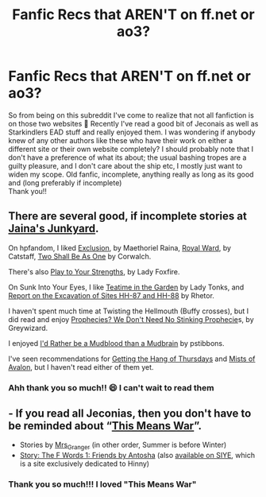 #+TITLE: Fanfic Recs that AREN'T on ff.net or ao3?

* Fanfic Recs that AREN'T on ff.net or ao3?
:PROPERTIES:
:Author: LadyDuchessRed135
:Score: 0
:DateUnix: 1598905069.0
:DateShort: 2020-Sep-01
:FlairText: Recommendation
:END:
So from being on this subreddit I've come to realize that not all fanfiction is on those two websites 🤣 Recently I've read a good bit of Jeconais as well as Starkindlers EAD stuff and really enjoyed them. I was wondering if anybody knew of any other authors like these who have their work on either a different site or their own website completely? I should probably note that I don't have a preference of what its about; the usual bashing tropes are a guilty pleasure, and I don't care about the ship etc, I mostly just want to widen my scope. Old fanfic, incomplete, anything really as long as its good and (long preferably if incomplete)\\
Thank you!!


** There are several good, if incomplete stories at [[http://home.exetel.com.au/jaina/index.html][Jaina's Junkyard]].

On hpfandom, I liked [[http://hpfandom.net/eff/viewstory.php?sid=43381][Exclusion]], by Maethoriel Raina, [[http://hpfandom.net/eff/viewstory.php?sid=44732][Royal Ward]], by Catstaff, [[http://www.hpfandom.net/eff/viewstory.php?sid=10596][Two Shall Be As One]] by Corwalch.

There's also [[http://imagine.e-fic.com/viewstory.php?sid=497][Play to Your Strengths]], by Lady Foxfire.

On Sunk Into Your Eyes, I like [[http://www.siye.co.uk/siye/viewstory.php?sid=8935][Teatime in the Garden]] by Lady Tonks, and [[http://www.siye.co.uk/siye/viewstory.php?sid=126720][Report on the Excavation of Sites HH-87 and HH-88]] by Rhetor.

I haven't spent much time at Twisting the Hellmouth (Buffy crosses), but I did read and enjoy [[http://www.tthfanfic.org/Story-8583/Greywizard+Prophecies+We+Don+t+Need+No+Stinking+Prophecies.htm][Prophecies? We Don't Need No Stinking Prophecie]]s, by Greywizard.

I enjoyed [[https://harrypotterfanfiction.com/viewstory.php?psid=219913][I'd Rather be a Mudblood than a Mudbrain]] by pstibbons.

I've seen recommendations for [[https://hayseed42.wordpress.com/2014/06/27/getting-the-hang-of-thursdays-0122/][Getting the Hang of Thursdays]] and [[http://kimbawest.deviantart.com/art/Mists-of-Avalon-188478452][Mists of Avalon]], but I haven't read either of them yet.
:PROPERTIES:
:Author: steve_wheeler
:Score: 2
:DateUnix: 1599025889.0
:DateShort: 2020-Sep-02
:END:

*** Ahh thank you so much!! 😄 I can't wait to read them
:PROPERTIES:
:Author: LadyDuchessRed135
:Score: 1
:DateUnix: 1599048103.0
:DateShort: 2020-Sep-02
:END:


** - If you read all Jeconias, then you don't have to be reminded about “[[https://jeconais.fanficauthors.net/This_Means_War/index/][This Means War]]”.
- Stories by [[https://harrypotterfanfiction.com/viewuser.php?uid=143134][Mrs_Granger]] (in other order, Summer is before Winter)
- [[https://www.phoenixsong.net/fanfiction/story/5023/][Story: The F Words 1: Friends by Antosha]] (also [[http://www.siye.co.uk/viewstory.php?sid=127049][available on SIYE]], which is a site exclusively dedicated to Hinny)
:PROPERTIES:
:Author: ceplma
:Score: 1
:DateUnix: 1598910515.0
:DateShort: 2020-Sep-01
:END:

*** Thank you so much!!! I loved "This Means War"
:PROPERTIES:
:Author: LadyDuchessRed135
:Score: 1
:DateUnix: 1598910837.0
:DateShort: 2020-Sep-01
:END:
